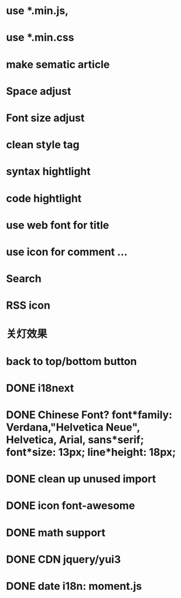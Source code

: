 * use *.min.js, 
* use *.min.css
* make sematic article
* Space adjust
* Font size adjust  
* clean style tag
* syntax hightlight
* code hightlight
* use web font for title  
* use icon for comment ...
* Search
* RSS icon  
* 关灯效果  
* back to top/bottom button
* DONE i18next
* DONE Chinese Font? font*family: Verdana,"Helvetica Neue", Helvetica, Arial, sans*serif;  font*size: 13px; line*height: 18px;
* DONE clean up unused import
* DONE icon font-awesome  
* DONE math support
* DONE CDN jquery/yui3
* DONE date i18n: moment.js
